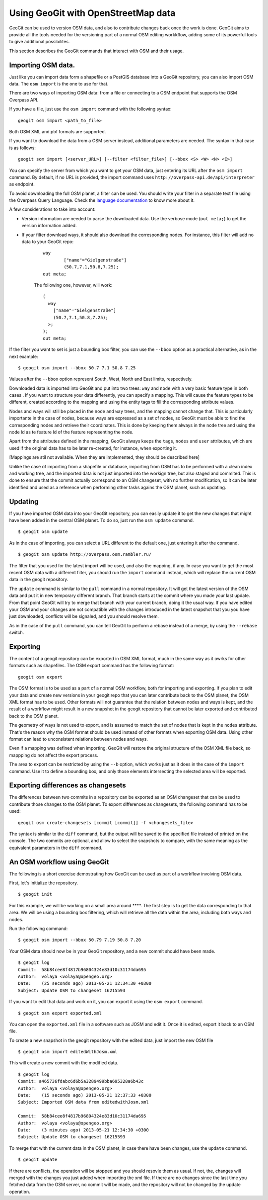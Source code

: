 Using GeoGit with OpenStreetMap data
=====================================

GeoGit can be used to version OSM data, and also to contribute changes back once the work is done. GeoGit aims to provide all the tools needed for the versioning part of a normal OSM editing workkflow, adding some of its powerful tools to give additional possibilites.

This section describes the GeoGit commands that interact with OSM and their usage.

Importing OSM data.
--------------------

Just like you can import data form a shapefile or a PostGIS database into a GeoGit repository, you can also import OSM data. The ``osm import`` is the one to use for that.

There are two ways of importing OSM data: from a file or connecting to a OSM endpoint that supports the OSM Overpass API.

If you have a file, just use the ``osm import`` command with the following syntax:

::

	geogit osm import <path_to_file>

Both OSM XML and pbf formats are supported.

If you want to download the data from a OSM server instead, additional parameters are needed. The syntax in that case is as follows:

::

	geogit som import [<server_URL>] [--filter <filter_file>] [--bbox <S> <W> <N> <E>]

You can specify the server from which you want to get your OSM data, just entering its URL after the ``osm import`` command. By default, if no URL is provided, the import command uses ``http://overpass-api.de/api/interpreter`` as endpoint. 

To avoid downloading the full OSM planet, a filter can be used. You should write your filter in a separate text file using the Overpass Query Language. Check the `language documentation <http://wiki.openstreetmap.org/wiki/Overpass_API/Language_Guide>`_ to know more about it.

A few considerations to take into account:

- Version information are needed to parse the downloaded data. Use the verbose mode (``out meta;``) to get the version information added.

- If your filter download ways, it should also download the corresponding nodes. For instance, this filter will add no data to your GeoGit repo:

	::

		way
			["name"="Gielgenstraße"]
			(50.7,7.1,50.8,7.25);
		out meta;

	The following one, however, will work:

	::

		(
		  way
		    ["name"="Gielgenstraße"]
		    (50.7,7.1,50.8,7.25);
		  >;
		);
		out meta;


If the filter you want to set is just a bounding box filter, you can use the ``--bbox`` option as a practical alternative, as in the next example:

::

	$ geogit osm import --bbox 50.7 7.1 50.8 7.25

Values after the ``--bbox`` option represent South, West, North and East limits, respectively.

Downloaded data is imported into GeoGit and put into two trees: ``way`` and ``node`` with a very basic feature type in both cases . If you want to structure your data differently, you can specify a mapping. This will cause the feature types to be different, created according to the mapping and using the entity tags to fill the corresponding attribute values.

Nodes and ways will still be placed in the ``node`` and ``way`` trees, and the mapping cannot change that. This is particularly importante in the case of nodes, because ways are expressed as a set of nodes, so GeoGit must be able to find the corresponding nodes and retrieve their coordinates. This is done by keeping them always in the ``node`` tree and using the node Id as te feature Id of the feature representing the node.

Apart from the attributes defined in the mapping, GeoGit always keeps the ``tags``, ``nodes`` and ``user`` attributes, which are used if the original data has to be later re-created, for instance, when exporting it.

[Mappings are stil not available. When they are implemented, they should be described here]


Unlike the case of importing from a shapefile or database, importing from OSM has to be performed with a clean index and working tree, and the imported data is not just imported into the workign tree, but also staged and commited. This is done to ensure that the commit actually correspond to an OSM changeset, with no further modification, so it can be later identified and used as a reference when performing other tasks agains the OSM planet, such as updating.

Updating
---------

If you have imported OSM data into your GeoGit repository, you can easily update it to get the new changes that might have been added in the central OSM planet. To do so, just run the ``osm update`` command.

::

	$ geogit osm update

As in the case of importing, you can select a URL different to the default one, just entering it after the command.

::

	$ geogit osm update http://overpass.osm.rambler.ru/

The filter that you used for the latest import will be used, and also the mapping, if any. In case you want to get the most recent OSM data with a different filter, you should run the ``import`` command instead, which will replace the current OSM data in the geogit repository.

The ``update`` command is similar to the ``pull`` command in a normal repository. It will get the latest version of the OSM data and put it in new temporary different branch. That branch starts at the commit where you made your last update. From that point GeoGit will try to merge that branch with your current branch, doing it the usual way. If you have edited your OSM and your changes are not compatible with the changes introduced in the latest snapshot that you you have just downloaded, conflicts will be signaled, and you should resolve them.

As in the case of the ``pull`` command, you can tell GeoGit to perform a rebase instead of a merge, by using the ``--rebase`` switch.

Exporting
----------

The content of a geogit repository can be exported in OSM XML format, much in the same way as it owrks for other formats such as shapefiles. The OSM export command has the following format:

::

	geogit osm export

The OSM format is to be used as a part of a normal OSM workflow, both for importing and exporting. If you plan to edit your data and create new versions in your geogit repo that you can later contribute back to the OSM planet, the OSM XML format has to be used. Other formats will not guarantee that the relation between nodes and ways is kept, and the result of a workflow might result in a new snapshot in the geogit repository that cannot be later exported and contributed back to the OSM planet.

The geometry of ways is not used to export, and is assumed to match the set of nodes that is kept in the ``nodes`` attribute. That's the reason why the OSM format should be used instead of other formats when exporting OSM data. Using other format can lead to unconsistent relations between nodes and ways.

Even if a mapping was defined when importing, GeoGit will restore the original structure of the OSM XML file back, so mappping do not affect the export process.

The area to export can be restricted by using the ``--b`` option, which works just as it does in the case of the ``import`` command. Use it to define a bounding box, and only those elements intersecting the selected area will be exported.


Exporting differences as changesets
------------------------------------

The differences between two commits in a repository can be exported as an OSM changeset that can be used to contribute those changes to the OSM planet. To export differences as changesets, the following command has to be used:

::

	geogit osm create-changesets [commit [commit]] -f <changesets_file>

The syntax is similar to the ``diff`` command, but the output will be saved to the specified file instead of printed on the console. The two commits are optional, and allow to select the snapshots to compare, with the same meaning as the equivalent parameters in the ``diff`` command.


An OSM workflow using GeoGit
-----------------------------

The following is a short exercise demostrating how GeoGit can be used as part of a workflow involving OSM data.

First, let's initialize the repository.

::

	$ geogit init

For this example, we will be working on a small area around ****. The first step is to get the data corresponding to that area. We will be using a bounding box filtering, which will retrieve all the data within the area, including both ways and nodes.

Run the following command:

::

	$ geogit osm import --bbox 50.79 7.19 50.8 7.20


Your OSM data should now be in your GeoGit repository, and a new commit should have been made.

::

	$ geogit log
	Commit:  58b84cee8f4817b96804324e83d10c31174da695
	Author:  volaya <volaya@opengeo.org>
	Date:    (25 seconds ago) 2013-05-21 12:34:30 +0300
	Subject: Update OSM to changeset 16215593

If you want to edit that data and work on it, you can export it using the ``osm export`` command.

::

	$ geogit osm export exported.xml

You can open the ``exported.xml`` file in a software such as JOSM and edit it. Once it is edited, export it back to an OSM file.

To create a new snapshot in the geogit repository with the edited data, just import the new OSM file

::

	$ geogit osm import editedWithJosm.xml

This will create a new commit with the modified data.

::

	$ geogit log
	Commit: a465736fdabc6d6b5a3289499bba695328a6b43c 	        
	Author:  volaya <volaya@opengeo.org>
	Date:    (15 seconds ago) 2013-05-21 12:37:33 +0300
	Subject: Imported OSM data from editedwithJosm.xml

	Commit:  58b84cee8f4817b96804324e83d10c31174da695
	Author:  volaya <volaya@opengeo.org>
	Date:    (3 minutes ago) 2013-05-21 12:34:30 +0300
	Subject: Update OSM to changeset 16215593

To merge that with the current data in the OSM planet, in case there have been changes, use the ``update`` command.

::

	$ geogit update

If there are conflicts, the operation will be stopped and you should resovle them as usual. If not, the, changes will merged with the changes you just added when importing the xml file. If there are no changes since the last time you fetched data from the OSM server, no commit will be made, and the repository will not be changed by the update operation.


